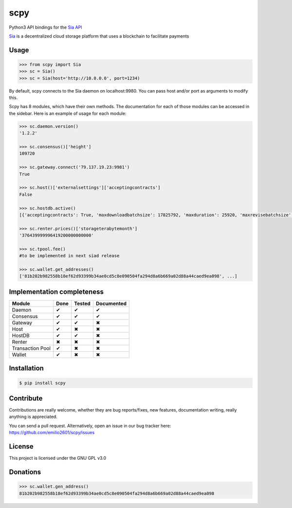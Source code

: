 scpy
====

Python3 API bindings for the `Sia API <https://github.com/NebulousLabs/Sia/blob/master/doc/API.md>`_

`Sia <http://sia.tech/>`_ is a decentralized cloud storage platform that uses a blockchain to facilitate payments

Usage
-----

.. code-block:: python

    >>> from scpy import Sia
    >>> sc = Sia()
    >>> sc = Sia(host='http://10.0.0.0', port=1234)

By default, scpy connects to the Sia daemon on localhost:9980. You can pass host and/or port as arguments to modify this.

Scpy has 8 modules, which have their own methods. The documentation for each of those modules can be accessed in the
sidebar. Here is an example of usage for each module:

.. code-block:: python

    >>> sc.daemon.version()
    '1.2.2'

    >>> sc.consensus()['height']
    109720

    >>> sc.gateway.connect('79.137.19.23:9981')
    True

    >>> sc.host()['externalsettings']['acceptingcontracts']
    False

    >>> sc.hostdb.active()
    [{'acceptingcontracts': True, 'maxdownloadbatchsize': 17825792, 'maxduration': 25920, 'maxrevisebatchsize': 17825792, 'netaddress': '163.172.74.59:9982', 'remainingstorage': 56698601472,...}, ...]

    >>> sc.renter.prices()['storageterabytemonth']
    '376439999996419200000000000'

    >>> sc.tpool.fee()
    #to be implemented in next siad release

    >>> sc.wallet.get_addresses()
    ['81b202b982558b18ef62d93399b34ae0cd5c8e090504fa294d8a6b669a02d88a44caed9ea098', ...]



Implementation completeness
---------------------------
================== ==== ====== ==========
Module             Done Tested Documented
================== ==== ====== ==========
Daemon             ✔    ✔      ✔
Consensus          ✔    ✔      ✔
Gateway            ✔    ✔      ✖
Host               ✔    ✖      ✖
HostDB             ✔    ✔      ✖
Renter             ✖    ✖      ✖
Transaction Pool   ✔    ✖      ✖
Wallet             ✔    ✖      ✖
================== ==== ====== ==========


Installation
------------

.. code-block:: console

    $ pip install scpy

Contribute
----------
Contributions are really welcome, whether they are bug reports/fixes, new features, documentation writing, really anything is appreciated.

You can send a pull request. Alternatively, open an issue in our bug tracker here: https://github.com/emilio2601/scpy/issues

License
-------
This project is licensed under the GNU GPL v3.0

Donations
---------
.. code-block:: python

    >>> sc.wallet.gen_address()
    81b202b982558b18ef62d93399b34ae0cd5c8e090504fa294d8a6b669a02d88a44caed9ea098
